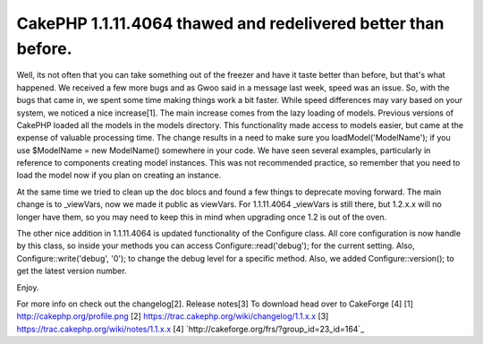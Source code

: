 CakePHP 1.1.11.4064 thawed and redelivered better than before.
==============================================================

Well, its not often that you can take something out of the freezer and
have it taste better than before, but that's what happened. We
received a few more bugs and as Gwoo said in a message last week,
speed was an issue. So, with the bugs that came in, we spent some time
making things work a bit faster. While speed differences may vary
based on your system, we noticed a nice increase[1].
The main increase comes from the lazy loading of models. Previous
versions of CakePHP loaded all the models in the models directory.
This functionality made access to models easier, but came at the
expense of valuable processing time. The change results in a need to
make sure you loadModel('ModelName'); if you use $ModelName = new
ModelName() somewhere in your code. We have seen several examples,
particularly in reference to components creating model instances. This
was not recommended practice, so remember that you need to load the
model now if you plan on creating an instance.

At the same time we tried to clean up the doc blocs and found a few
things to deprecate moving forward. The main change is to _viewVars,
now we made it public as viewVars. For 1.1.11.4064 _viewVars is still
there, but 1.2.x.x will no longer have them, so you may need to keep
this in mind when upgrading once 1.2 is out of the oven.

The other nice addition in 1.1.11.4064 is updated functionality of the
Configure class. All core configuration is now handle by this class,
so inside your methods you can access Configure::read('debug'); for
the current setting. Also, Configure::write('debug', '0'); to change
the debug level for a specific method. Also, we added
Configure::version(); to get the latest version number.

Enjoy.

For more info on check out the changelog[2].
Release notes[3] To download head over to CakeForge [4]
[1] `http://cakephp.org/profile.png`_ [2]
`https://trac.cakephp.org/wiki/changelog/1.1.x.x`_ [3]
`https://trac.cakephp.org/wiki/notes/1.1.x.x`_ [4]
`http://cakeforge.org/frs/?group_id=23_id=164`_

.. _http://cakephp.org/profile.png: http://cakephp.org/profile.png
.. __id=164: http://cakeforge.org/frs/?group_id=23&release_id=164
.. _https://trac.cakephp.org/wiki/notes/1.1.x.x: https://trac.cakephp.org/wiki/notes/1.1.x.x
.. _https://trac.cakephp.org/wiki/changelog/1.1.x.x: https://trac.cakephp.org/wiki/changelog/1.1.x.x

.. author:: PhpNut
.. categories:: news
.. tags:: release,News

